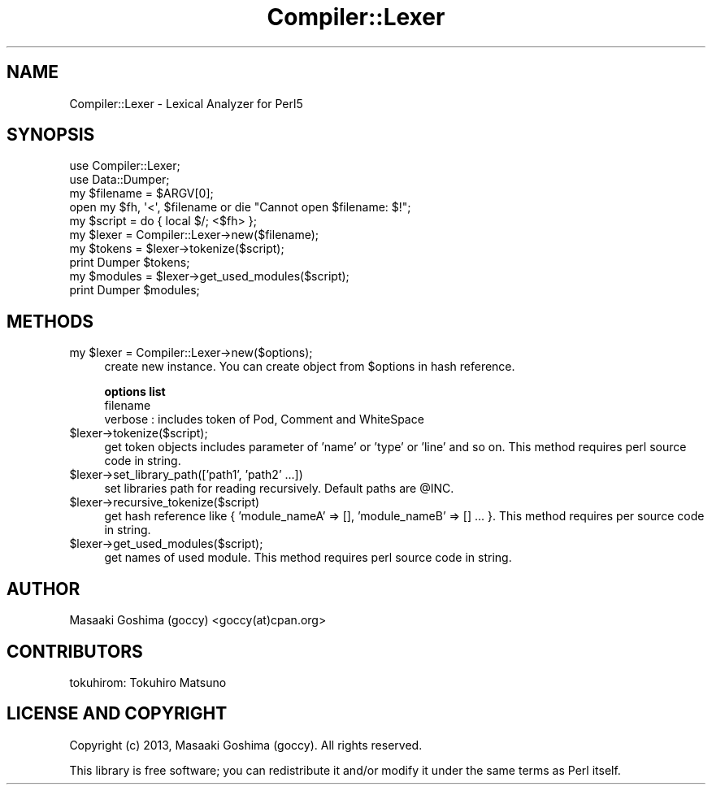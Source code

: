 .\" Automatically generated by Pod::Man 4.09 (Pod::Simple 3.35)
.\"
.\" Standard preamble:
.\" ========================================================================
.de Sp \" Vertical space (when we can't use .PP)
.if t .sp .5v
.if n .sp
..
.de Vb \" Begin verbatim text
.ft CW
.nf
.ne \\$1
..
.de Ve \" End verbatim text
.ft R
.fi
..
.\" Set up some character translations and predefined strings.  \*(-- will
.\" give an unbreakable dash, \*(PI will give pi, \*(L" will give a left
.\" double quote, and \*(R" will give a right double quote.  \*(C+ will
.\" give a nicer C++.  Capital omega is used to do unbreakable dashes and
.\" therefore won't be available.  \*(C` and \*(C' expand to `' in nroff,
.\" nothing in troff, for use with C<>.
.tr \(*W-
.ds C+ C\v'-.1v'\h'-1p'\s-2+\h'-1p'+\s0\v'.1v'\h'-1p'
.ie n \{\
.    ds -- \(*W-
.    ds PI pi
.    if (\n(.H=4u)&(1m=24u) .ds -- \(*W\h'-12u'\(*W\h'-12u'-\" diablo 10 pitch
.    if (\n(.H=4u)&(1m=20u) .ds -- \(*W\h'-12u'\(*W\h'-8u'-\"  diablo 12 pitch
.    ds L" ""
.    ds R" ""
.    ds C` ""
.    ds C' ""
'br\}
.el\{\
.    ds -- \|\(em\|
.    ds PI \(*p
.    ds L" ``
.    ds R" ''
.    ds C`
.    ds C'
'br\}
.\"
.\" Escape single quotes in literal strings from groff's Unicode transform.
.ie \n(.g .ds Aq \(aq
.el       .ds Aq '
.\"
.\" If the F register is >0, we'll generate index entries on stderr for
.\" titles (.TH), headers (.SH), subsections (.SS), items (.Ip), and index
.\" entries marked with X<> in POD.  Of course, you'll have to process the
.\" output yourself in some meaningful fashion.
.\"
.\" Avoid warning from groff about undefined register 'F'.
.de IX
..
.if !\nF .nr F 0
.if \nF>0 \{\
.    de IX
.    tm Index:\\$1\t\\n%\t"\\$2"
..
.    if !\nF==2 \{\
.        nr % 0
.        nr F 2
.    \}
.\}
.\"
.\" Accent mark definitions (@(#)ms.acc 1.5 88/02/08 SMI; from UCB 4.2).
.\" Fear.  Run.  Save yourself.  No user-serviceable parts.
.    \" fudge factors for nroff and troff
.if n \{\
.    ds #H 0
.    ds #V .8m
.    ds #F .3m
.    ds #[ \f1
.    ds #] \fP
.\}
.if t \{\
.    ds #H ((1u-(\\\\n(.fu%2u))*.13m)
.    ds #V .6m
.    ds #F 0
.    ds #[ \&
.    ds #] \&
.\}
.    \" simple accents for nroff and troff
.if n \{\
.    ds ' \&
.    ds ` \&
.    ds ^ \&
.    ds , \&
.    ds ~ ~
.    ds /
.\}
.if t \{\
.    ds ' \\k:\h'-(\\n(.wu*8/10-\*(#H)'\'\h"|\\n:u"
.    ds ` \\k:\h'-(\\n(.wu*8/10-\*(#H)'\`\h'|\\n:u'
.    ds ^ \\k:\h'-(\\n(.wu*10/11-\*(#H)'^\h'|\\n:u'
.    ds , \\k:\h'-(\\n(.wu*8/10)',\h'|\\n:u'
.    ds ~ \\k:\h'-(\\n(.wu-\*(#H-.1m)'~\h'|\\n:u'
.    ds / \\k:\h'-(\\n(.wu*8/10-\*(#H)'\z\(sl\h'|\\n:u'
.\}
.    \" troff and (daisy-wheel) nroff accents
.ds : \\k:\h'-(\\n(.wu*8/10-\*(#H+.1m+\*(#F)'\v'-\*(#V'\z.\h'.2m+\*(#F'.\h'|\\n:u'\v'\*(#V'
.ds 8 \h'\*(#H'\(*b\h'-\*(#H'
.ds o \\k:\h'-(\\n(.wu+\w'\(de'u-\*(#H)/2u'\v'-.3n'\*(#[\z\(de\v'.3n'\h'|\\n:u'\*(#]
.ds d- \h'\*(#H'\(pd\h'-\w'~'u'\v'-.25m'\f2\(hy\fP\v'.25m'\h'-\*(#H'
.ds D- D\\k:\h'-\w'D'u'\v'-.11m'\z\(hy\v'.11m'\h'|\\n:u'
.ds th \*(#[\v'.3m'\s+1I\s-1\v'-.3m'\h'-(\w'I'u*2/3)'\s-1o\s+1\*(#]
.ds Th \*(#[\s+2I\s-2\h'-\w'I'u*3/5'\v'-.3m'o\v'.3m'\*(#]
.ds ae a\h'-(\w'a'u*4/10)'e
.ds Ae A\h'-(\w'A'u*4/10)'E
.    \" corrections for vroff
.if v .ds ~ \\k:\h'-(\\n(.wu*9/10-\*(#H)'\s-2\u~\d\s+2\h'|\\n:u'
.if v .ds ^ \\k:\h'-(\\n(.wu*10/11-\*(#H)'\v'-.4m'^\v'.4m'\h'|\\n:u'
.    \" for low resolution devices (crt and lpr)
.if \n(.H>23 .if \n(.V>19 \
\{\
.    ds : e
.    ds 8 ss
.    ds o a
.    ds d- d\h'-1'\(ga
.    ds D- D\h'-1'\(hy
.    ds th \o'bp'
.    ds Th \o'LP'
.    ds ae ae
.    ds Ae AE
.\}
.rm #[ #] #H #V #F C
.\" ========================================================================
.\"
.IX Title "Compiler::Lexer 3"
.TH Compiler::Lexer 3 "2017-10-02" "perl v5.26.1" "User Contributed Perl Documentation"
.\" For nroff, turn off justification.  Always turn off hyphenation; it makes
.\" way too many mistakes in technical documents.
.if n .ad l
.nh
.SH "NAME"
Compiler::Lexer \- Lexical Analyzer for Perl5
.SH "SYNOPSIS"
.IX Header "SYNOPSIS"
.Vb 2
\&  use Compiler::Lexer;
\&  use Data::Dumper;
\&
\&  my $filename = $ARGV[0];
\&  open my $fh, \*(Aq<\*(Aq, $filename or die "Cannot open $filename: $!";
\&  my $script = do { local $/; <$fh> };
\&
\&  my $lexer = Compiler::Lexer\->new($filename);
\&  my $tokens = $lexer\->tokenize($script);
\&  print Dumper $tokens;
\&
\&  my $modules = $lexer\->get_used_modules($script);
\&  print Dumper $modules;
.Ve
.SH "METHODS"
.IX Header "METHODS"
.ie n .IP "my $lexer = Compiler::Lexer\->new($options);" 4
.el .IP "my \f(CW$lexer\fR = Compiler::Lexer\->new($options);" 4
.IX Item "my $lexer = Compiler::Lexer->new($options);"
create new instance.
You can create object from \f(CW$options\fR in hash reference.
.Sp
\&\fBoptions list\fR
.RS 4
.IP "filename" 4
.IX Item "filename"
.PD 0
.IP "verbose : includes token of Pod, Comment and WhiteSpace" 4
.IX Item "verbose : includes token of Pod, Comment and WhiteSpace"
.RE
.RS 4
.RE
.ie n .IP "$lexer\->tokenize($script);" 4
.el .IP "\f(CW$lexer\fR\->tokenize($script);" 4
.IX Item "$lexer->tokenize($script);"
.PD
get token objects includes parameter of 'name' or 'type' or 'line' and so on.
This method requires perl source code in string.
.ie n .IP "$lexer\->set_library_path(['path1', 'path2' ...])" 4
.el .IP "\f(CW$lexer\fR\->set_library_path(['path1', 'path2' ...])" 4
.IX Item "$lexer->set_library_path(['path1', 'path2' ...])"
set libraries path for reading recursively. Default paths are \f(CW@INC\fR.
.ie n .IP "$lexer\->recursive_tokenize($script)" 4
.el .IP "\f(CW$lexer\fR\->recursive_tokenize($script)" 4
.IX Item "$lexer->recursive_tokenize($script)"
get hash reference like { 'module_nameA' => [], 'module_nameB' => [] ... }.
This method requires per source code in string.
.ie n .IP "$lexer\->get_used_modules($script);" 4
.el .IP "\f(CW$lexer\fR\->get_used_modules($script);" 4
.IX Item "$lexer->get_used_modules($script);"
get names of used module.
This method requires perl source code in string.
.SH "AUTHOR"
.IX Header "AUTHOR"
Masaaki Goshima (goccy) <goccy(at)cpan.org>
.SH "CONTRIBUTORS"
.IX Header "CONTRIBUTORS"
tokuhirom: Tokuhiro Matsuno
.SH "LICENSE AND COPYRIGHT"
.IX Header "LICENSE AND COPYRIGHT"
Copyright (c) 2013, Masaaki Goshima (goccy). All rights reserved.
.PP
This library is free software; you can redistribute it and/or modify
it under the same terms as Perl itself.
